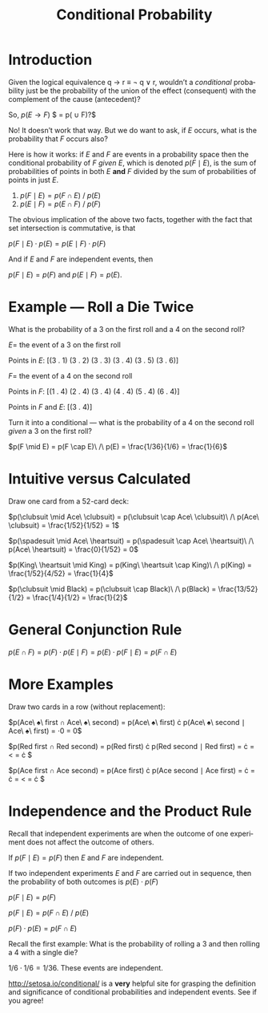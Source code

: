 #+TITLE: Conditional Probability
#+LANGUAGE: en
#+OPTIONS:  H:4 num:nil toc:nil \n:nil @:t ::t |:t ^:t *:t TeX:t LaTeX:t
#+STARTUP:  showeverything entitiespretty

* Introduction

  Given the logical equivalence q \rarr r \equiv \not q \lor r, wouldn\rsquo{}t a /conditional/
  probability just be the probability of the union of the effect (consequent)
  with the complement of the cause (antecedent)?

  So, $p(E \rightarrow F)$  $ = p(\overline{E} \cup F)?$

  No! It doesn\rsquo{}t work that way. But we do want to ask, if $E$ occurs, what is
  the probability that $F$ occurs also?

  Here is how it works: if $E$ and $F$ are events in a probability space then
  the conditional probability of $F$ /given/ $E$, which is denoted $p(F \mid
  E)$, is the sum of probabilities of points in both $E$ *and* $F$ divided by
  the sum of probabilities of points in just $E$.

  1. $p(F \mid E) = p(F \cap E)\ /\ p(E)$
  2. $p(E \mid F) = p(E \cap F)\ /\ p(F)$

  The obvious implication of the above two facts, together with the fact that
  set intersection is commutative, is that

  \(p(F \mid E) \cdot p(E) = p(E \mid F) \cdot p(F)\)

  And if $E$ and $F$ are independent events, then

  \(p(F \mid E) = p(F) \text{ and } p(E \mid F) = p(E)\).

* Example --- Roll a Die Twice

  What is the probability of a 3 on the first roll and a 4 on the second roll?

  $E =$ the event of a 3 on the first roll

  Points in $E$: [(3 . 1) (3 . 2) (3 . 3) (3 . 4) (3 . 5) (3 . 6)]

  $F =$ the event of a 4 on the second roll

  Points in $F$: [(1 . 4) (2 . 4) (3 . 4) (4 . 4) (5 . 4) (6 . 4)]

  Points in $F$ and $E$: [(3 . 4)]

  Turn it into a conditional --- what is the probability of a 4 on the second
  roll /given/ a 3 on the first roll?

  $p(F \mid E) = p(F \cap E)\ /\ p(E) = \frac{1/36}{1/6} = \frac{1}{6}$

* *Intuitive* versus *Calculated*

  Draw one card from a 52-card deck:

  $p(\clubsuit \mid Ace\ \clubsuit) = p(\clubsuit \cap Ace\ \clubsuit)\ /\ p(Ace\ \clubsuit) = \frac{1/52}{1/52} = 1$

  $p(\spadesuit \mid Ace\ \heartsuit) = p(\spadesuit \cap Ace\ \heartsuit)\ /\ p(Ace\ \heartsuit) = \frac{0}{1/52} = 0$

  $p(King\ \heartsuit \mid King) =  p(King\ \heartsuit \cap King)\ /\ p(King) = \frac{1/52}{4/52} = \frac{1}{4}$

  $p(\clubsuit \mid Black) = p(\clubsuit \cap Black)\ /\ p(Black) = \frac{13/52}{1/2} = \frac{1/4}{1/2} = \frac{1}{2}$

* General Conjunction Rule

  $p(E \cap F) = p(F) \cdot p(E \mid F) = p(E) \cdot p(F \mid E) = p(F \cap E)$

* More Examples

  Draw two cards in a row (without replacement):

  $p(Ace\ \spadesuit\ \mbox{first} \cap Ace\ \spadesuit\
  \mbox{second}) = p(Ace\ \spadesuit\ \mbox{first}) \cdot p(Ace\
  \spadesuit\ \mbox{second} \mid Ace\ \spadesuit\ \mbox{first}) =
  \frac{1}{52} \cdot 0 = 0$

  $p(\mbox{Red first} \cap \mbox{Red second}) = p(\mbox{Red first})
  \cdot p(\mbox{Red second} \mid \mbox{Red first}) = \frac{1}{2} \cdot
  \frac{25}{51} = \frac{25}{102} < \frac{1}{4} = \frac{1}{2} \cdot
  \frac{1}{2}$

  $p(\mbox{Ace first} \cap \mbox{Ace second}) = p(\mbox{Ace first})
  \cdot p(\mbox{Ace second} \mid \mbox{Ace first}) = \frac{1}{13}
  \cdot \frac{3}{51} = \frac{1}{13} \cdot \frac{1}{17} = \frac{1}{221}
  < \frac{1}{169} = \frac{1}{13} \cdot \frac{1}{13}$

* Independence and the Product Rule

  Recall that independent experiments are when the outcome of one
  experiment does not affect the outcome of others.

  If $p(F \mid E) = p(F)$ then $E$ and $F$ are independent.

  If two independent experiments $E$ and $F$ are carried out in
  sequence, then the probability of both outcomes is $p(E) \cdot p(F)$

  $p(F \mid E) = p(F)$

  $p(F \mid E) = p(F \cap E)\ /\ p(E)$

  $p(F) \cdot p(E) = p(F \cap E)$

  Recall the first example: What is the probability of rolling a 3 and
  then rolling a 4 with a single die?

  $1/6 \cdot 1/6 = 1/36$. These events are independent.

  [[http://setosa.io/conditional/]] is a *very* helpful site for grasping the
  definition and significance of conditional probabilities and independent
  events. See if you agree!
